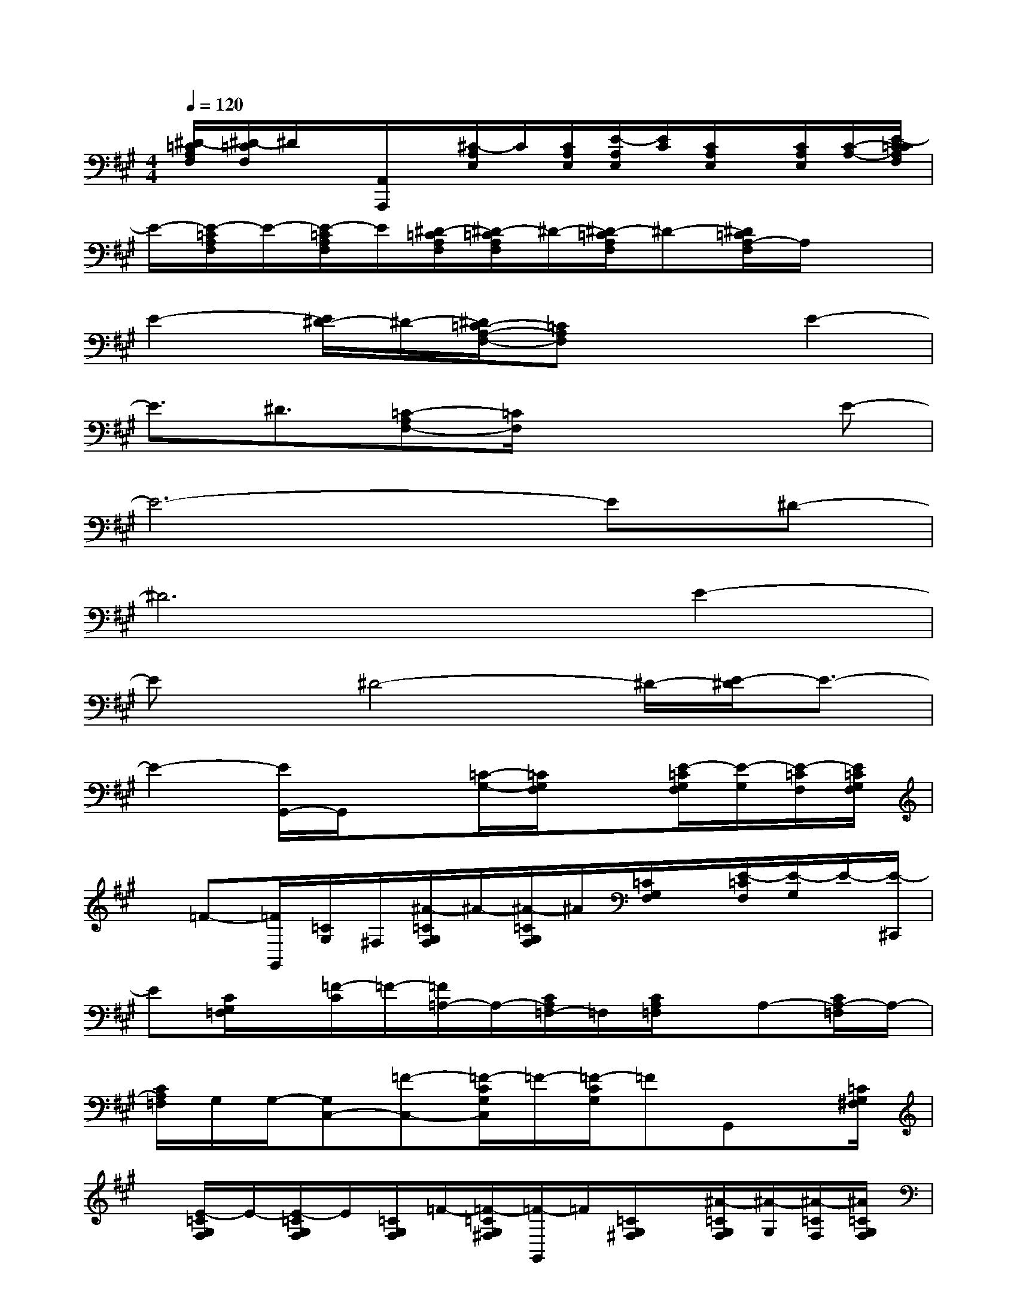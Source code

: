 X:1
T:
M:4/4
L:1/8
Q:1/4=120
K:A%3sharps
V:1
[^D/2-=C/2A,/2F,/2][^D/2-=C/2F,/2]^D/2x/2[A,,/2A,,,/2]x/2[^C/2-A,/2E,/2]C/2[C/2A,/2E,/2][E/2-A,/2E,/2][E/2C/2][C/2A,/2E,/2]x/2[C/2A,/2E,/2][C/2-A,/2-][E/2-C/2=C/2A,/2F,/2]|
E/2-[E/2-=C/2A,/2F,/2]E/2-[E/2-=C/2A,/2F,/2]E/2[^D/2-=C/2A,/2F,/2][^D/2-=C/2A,/2F,/2]^D/2-[^D/2-=C/2A,/2F,/2]^D-[^D/2=C/2A,/2-F,/2]A,/2x3/2|
E2-[E/2^D/2-]^D/2-[^D/2=C/2-A,/2-F,/2-][=CA,F,]x3/2E2-|
E3/2^D3/2[=C-A,F,-][=C/2F,/2]x2x/2E-|
E6-E^D-|
^D6E2-|
Ex/2^D4-^D/2-[E/2-^D/2]E3/2-|
E2-[E/2G,,/2-]G,,/2x[=C/2-G,/2-][=C/2G,/2F,/2]x[E/2-=C/2G,/2F,/2][E/2-G,/2][E/2-=C/2F,/2][E/2=C/2G,/2F,/2]|
x/2=F-[=F/2G,,/2][=C/2G,/2]^F,/2[^A/2-=C/2G,/2F,/2]^A/2-[^A/2-=C/2G,/2F,/2]^A/2[=C/2G,/2F,/2]x/2[E/2-=C/2F,/2][E/2-G,/2]E/2-[E/2-^C,,/2]|
E[C/2G,/2=F,/2]x/2[=F/2-C/2]=F/2-[=F/2=A,/2-]A,/2-[C/2A,/2=F,/2-]=F,/2[C/2A,/2=F,/2]x/2A,-[C/2A,/2-=F,/2]A,/2-|
[C/2A,/2=F,/2]G,/2G,/2-[G,C,-][=F-C,-][=F/2-C/2G,/2C,/2]=F/2-[=F/2-C/2G,/2]=FG,,x/2[=C/2G,/2^F,/2]|
x/2[E/2-=C/2G,/2F,/2]E/2-[E/2-=C/2G,/2F,/2]E/2[=C/2G,/2F,/2]=F/2-[=F/2-=C/2G,/2^F,/2][=F/2-G,,/2]=F/2[=C/2G,/2^F,/2]x/2[^A/2-=C/2G,/2F,/2][^A/2-G,/2][^A/2-=C/2F,/2][^A/2=C/2G,/2F,/2]|
x[E/2-=C/2G,/2F,/2]E-[E/2-^C,,/2]E/2-[E/2C/2][G,/2=F,/2][=F/2-C/2][=F/2-G,/2=F,/2]=F/2=A,-[C/2A,/2=F,/2-]=F,/2|
[C/2A,/2=F,/2]x/2A,/2-[C/2A,/2-=F,/2]A,-[C/2A,/2=F,/2]G,/2G,/2-[G,/2-C,/2-][=F/2-G,/2C,/2-][=F/2-C,/2-][=F/2-C/2G,/2C,/2-][=F/2-C,/2-][=F/2-C/2G,/2-=F,/2C,/2-][=F/2G,/2C,/2]|
x/2B,,/2x/2[=D/2G,/2=F,/2]x/2[E/2-D/2G,/2=F,/2]E/2-[E/2-D/2G,/2=F,/2][E/2D/2G,/2=F,/2]x/2[=F/2-D/2G,/2=F,/2]=F/2-[=F/2-^A,,/2]=F/2[D/2G,/2=F,/2]x/2|
[B/2-D/2G,/2=F,/2]B/2-[B/2-D/2G,/2=F,/2][B/2-D/2][B/2-G,/2=F,/2]B/2[=F/2-D/2G,/2=F,/2]=F/2-[=F-^D,,]=F/2[^D/2^A,/2^F,/2]x/2[F/2-^D/2^A,/2F,/2]F/2-[F/2B,/2-]